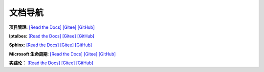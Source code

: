 
文档导航
=======================================

**项目管理:**
`[Read the Docs] <https://tangb-docs.readthedocs.io/zh_CN/latest/ProjectManagement.html>`_
`[Gitee] <https://gitee.com/arm-tangb/tangb-docs/blob/main/docs/source/ProjectManagement.rst>`_
`[GitHub] <https://github.com/arm-tangb/tangb-docs/blob/main/docs/source/ProjectManagement.rst>`_

**Iptalbes:**
`[Read the Docs] <https://tangb-docs.readthedocs.io/zh_CN/latest/iptables.html>`_
`[Gitee] <https://gitee.com/arm-tangb/tangb-docs/blob/main/docs/source/iptables.rst>`_
`[GitHub] <https://github.com/arm-tangb/tangb-docs/blob/main/docs/source/iptables.rst>`_

**Sphinx:**
`[Read the Docs] <https://tangb-docs.readthedocs.io/zh_CN/latest/sphinx.html>`_
`[Gitee] <https://gitee.com/arm-tangb/tangb-docs/blob/main/docs/source/sphinx.rst>`_
`[GitHub] <https://github.com/arm-tangb/tangb-docs/blob/main/docs/source/sphinx.rst>`_

**Microsoft 生命周期:**
`[Read the Docs] <https://tangb-docs.readthedocs.io/zh_CN/latest/microsoft.html>`_
`[Gitee] <https://gitee.com/arm-tangb/tangb-docs/blob/main/docs/source/microsoft.rst>`_
`[GitHub] <https://github.com/arm-tangb/tangb-docs/blob/main/docs/source/microsoft.rst>`_

**实践论：**
`[Read the Docs] <https://tangb-docs.readthedocs.io/zh_CN/latest/实践论.html>`_
`[Gitee] <https://gitee.com/arm-tangb/tangb-docs/blob/main/docs/source/实践论.rst>`_
`[GitHub] <https://github.com/arm-tangb/tangb-docs/blob/main/docs/source/实践论.rst>`_


